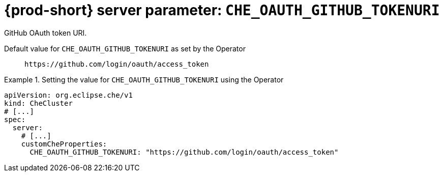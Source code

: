   
[id="{prod-id-short}-server-parameter-che_oauth_github_tokenuri_{context}"]
= {prod-short} server parameter: `+CHE_OAUTH_GITHUB_TOKENURI+`

// FIXME: Fix the language and remove the  vale off statement.
// pass:[<!-- vale off -->]

GitHub OAuth token URI.

// Default value for `+CHE_OAUTH_GITHUB_TOKENURI+`:: `+https://github.com/login/oauth/access_token+`

// If the Operator sets a different value, uncomment and complete following block:
Default value for `+CHE_OAUTH_GITHUB_TOKENURI+` as set by the Operator:: `+https://github.com/login/oauth/access_token+`

ifeval::["{project-context}" == "che"]
// If Helm sets a different default value, uncomment and complete following block:
Default value for `+CHE_OAUTH_GITHUB_TOKENURI+` as set using the `configMap`:: `+https://github.com/login/oauth/access_token+`
endif::[]

// FIXME: If the parameter can be set with the simpler syntax defined for CheCluster Custom Resource, replace it here

.Setting the value for `+CHE_OAUTH_GITHUB_TOKENURI+` using the Operator
====
[source,yaml]
----
apiVersion: org.eclipse.che/v1
kind: CheCluster
# [...]
spec:
  server:
    # [...]
    customCheProperties:
      CHE_OAUTH_GITHUB_TOKENURI: "https://github.com/login/oauth/access_token"
----
====


